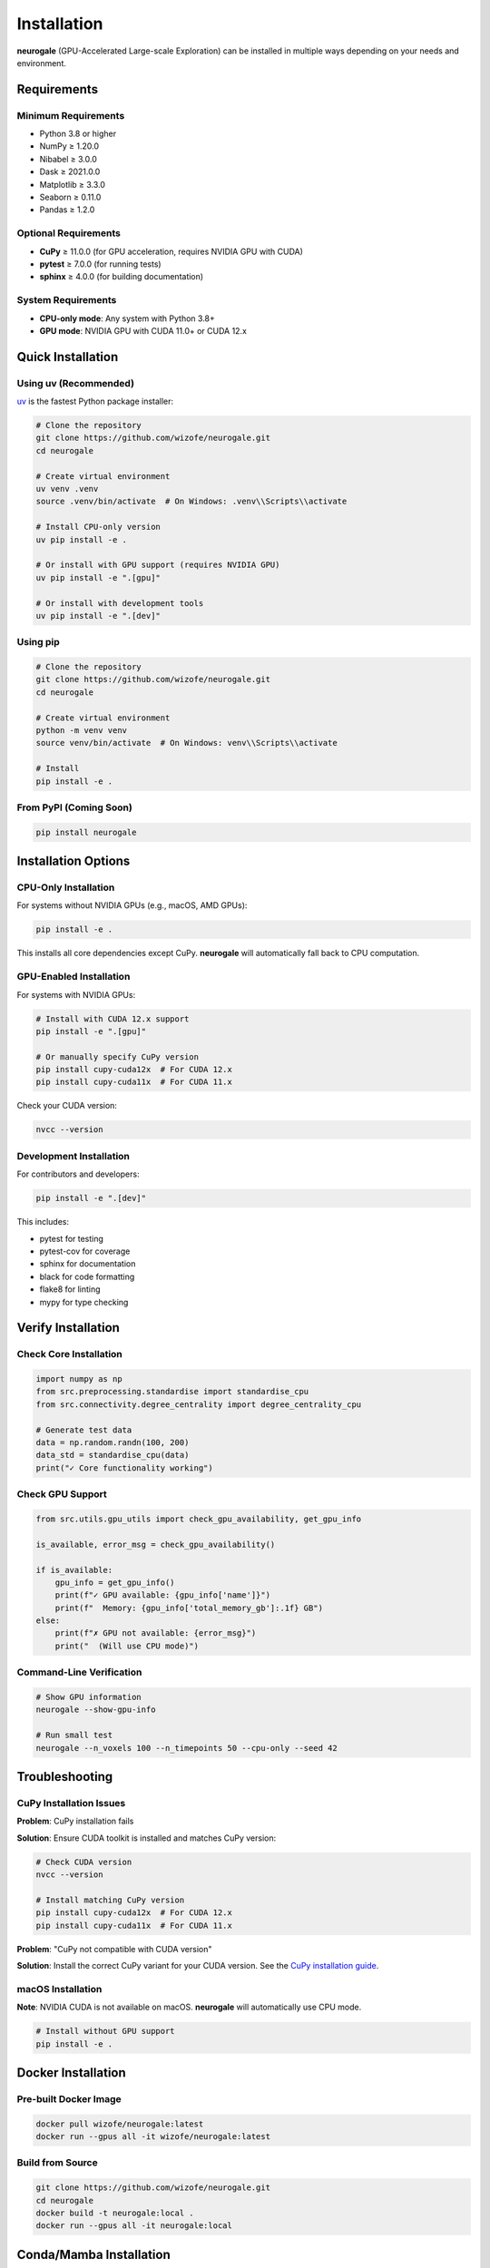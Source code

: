 Installation
============

**neurogale** (GPU-Accelerated Large-scale Exploration) can be installed in multiple ways depending on your needs and environment.

Requirements
------------

Minimum Requirements
~~~~~~~~~~~~~~~~~~~~

- Python 3.8 or higher
- NumPy ≥ 1.20.0
- Nibabel ≥ 3.0.0
- Dask ≥ 2021.0.0
- Matplotlib ≥ 3.3.0
- Seaborn ≥ 0.11.0
- Pandas ≥ 1.2.0

Optional Requirements
~~~~~~~~~~~~~~~~~~~~~

- **CuPy** ≥ 11.0.0 (for GPU acceleration, requires NVIDIA GPU with CUDA)
- **pytest** ≥ 7.0.0 (for running tests)
- **sphinx** ≥ 4.0.0 (for building documentation)

System Requirements
~~~~~~~~~~~~~~~~~~~

- **CPU-only mode**: Any system with Python 3.8+
- **GPU mode**: NVIDIA GPU with CUDA 11.0+ or CUDA 12.x

Quick Installation
------------------

Using uv (Recommended)
~~~~~~~~~~~~~~~~~~~~~~

`uv <https://github.com/astral-sh/uv>`_ is the fastest Python package installer:

.. code-block:: bash

    # Clone the repository
    git clone https://github.com/wizofe/neurogale.git
    cd neurogale

    # Create virtual environment
    uv venv .venv
    source .venv/bin/activate  # On Windows: .venv\\Scripts\\activate

    # Install CPU-only version
    uv pip install -e .

    # Or install with GPU support (requires NVIDIA GPU)
    uv pip install -e ".[gpu]"

    # Or install with development tools
    uv pip install -e ".[dev]"

Using pip
~~~~~~~~~

.. code-block:: bash

    # Clone the repository
    git clone https://github.com/wizofe/neurogale.git
    cd neurogale

    # Create virtual environment
    python -m venv venv
    source venv/bin/activate  # On Windows: venv\\Scripts\\activate

    # Install
    pip install -e .

From PyPI (Coming Soon)
~~~~~~~~~~~~~~~~~~~~~~~

.. code-block:: bash

    pip install neurogale

Installation Options
--------------------

CPU-Only Installation
~~~~~~~~~~~~~~~~~~~~~

For systems without NVIDIA GPUs (e.g., macOS, AMD GPUs):

.. code-block:: bash

    pip install -e .

This installs all core dependencies except CuPy. **neurogale** will automatically fall back to CPU computation.

GPU-Enabled Installation
~~~~~~~~~~~~~~~~~~~~~~~~

For systems with NVIDIA GPUs:

.. code-block:: bash

    # Install with CUDA 12.x support
    pip install -e ".[gpu]"

    # Or manually specify CuPy version
    pip install cupy-cuda12x  # For CUDA 12.x
    pip install cupy-cuda11x  # For CUDA 11.x

Check your CUDA version:

.. code-block:: bash

    nvcc --version

Development Installation
~~~~~~~~~~~~~~~~~~~~~~~~

For contributors and developers:

.. code-block:: bash

    pip install -e ".[dev]"

This includes:

- pytest for testing
- pytest-cov for coverage
- sphinx for documentation
- black for code formatting
- flake8 for linting
- mypy for type checking

Verify Installation
-------------------

Check Core Installation
~~~~~~~~~~~~~~~~~~~~~~~

.. code-block:: python

    import numpy as np
    from src.preprocessing.standardise import standardise_cpu
    from src.connectivity.degree_centrality import degree_centrality_cpu

    # Generate test data
    data = np.random.randn(100, 200)
    data_std = standardise_cpu(data)
    print("✓ Core functionality working")

Check GPU Support
~~~~~~~~~~~~~~~~~

.. code-block:: python

    from src.utils.gpu_utils import check_gpu_availability, get_gpu_info

    is_available, error_msg = check_gpu_availability()

    if is_available:
        gpu_info = get_gpu_info()
        print(f"✓ GPU available: {gpu_info['name']}")
        print(f"  Memory: {gpu_info['total_memory_gb']:.1f} GB")
    else:
        print(f"✗ GPU not available: {error_msg}")
        print("  (Will use CPU mode)")

Command-Line Verification
~~~~~~~~~~~~~~~~~~~~~~~~~~

.. code-block:: bash

    # Show GPU information
    neurogale --show-gpu-info

    # Run small test
    neurogale --n_voxels 100 --n_timepoints 50 --cpu-only --seed 42

Troubleshooting
---------------

CuPy Installation Issues
~~~~~~~~~~~~~~~~~~~~~~~~

**Problem**: CuPy installation fails

**Solution**: Ensure CUDA toolkit is installed and matches CuPy version:

.. code-block:: bash

    # Check CUDA version
    nvcc --version

    # Install matching CuPy version
    pip install cupy-cuda12x  # For CUDA 12.x
    pip install cupy-cuda11x  # For CUDA 11.x

**Problem**: "CuPy not compatible with CUDA version"

**Solution**: Install the correct CuPy variant for your CUDA version. See the `CuPy installation guide <https://docs.cupy.dev/en/stable/install.html>`_.

macOS Installation
~~~~~~~~~~~~~~~~~~

**Note**: NVIDIA CUDA is not available on macOS. **neurogale** will automatically use CPU mode.

.. code-block:: bash

    # Install without GPU support
    pip install -e .

Docker Installation
-------------------

Pre-built Docker Image
~~~~~~~~~~~~~~~~~~~~~~

.. code-block:: bash

    docker pull wizofe/neurogale:latest
    docker run --gpus all -it wizofe/neurogale:latest

Build from Source
~~~~~~~~~~~~~~~~~

.. code-block:: bash

    git clone https://github.com/wizofe/neurogale.git
    cd neurogale
    docker build -t neurogale:local .
    docker run --gpus all -it neurogale:local

Conda/Mamba Installation
-------------------------

Using conda-forge:

.. code-block:: bash

    conda create -n neurogale python=3.10
    conda activate neurogale
    conda install numpy nibabel dask matplotlib seaborn pandas pytest

    # For GPU support
    conda install -c conda-forge cupy

    # Install neurogale
    pip install -e .

Platform-Specific Notes
-----------------------

Linux
~~~~~

Recommended platform for GPU acceleration. Ensure NVIDIA drivers and CUDA toolkit are installed:

.. code-block:: bash

    # Check NVIDIA driver
    nvidia-smi

    # Install CUDA toolkit (Ubuntu/Debian)
    sudo apt-get install nvidia-cuda-toolkit

Windows
~~~~~~~

GPU support requires NVIDIA drivers and CUDA toolkit:

1. Install `NVIDIA CUDA Toolkit <https://developer.nvidia.com/cuda-downloads>`_
2. Install Visual Studio Build Tools
3. Follow quick installation steps above

macOS
~~~~~

GPU acceleration not available (no CUDA support). **neurogale** works in CPU mode:

.. code-block:: bash

    # Install with Homebrew Python
    brew install python@3.10
    python3.10 -m pip install -e .

HPC Clusters
~~~~~~~~~~~~

For SLURM-based clusters:

.. code-block:: bash

    # Request GPU node
    srun --gres=gpu:1 --pty bash

    # Load modules
    module load python/3.10 cuda/12.0

    # Install in user directory
    pip install --user -e .

Next Steps
----------

- Read the :doc:`quickstart` guide
- Explore :doc:`examples`
- Learn about :doc:`extending` with new metrics
- Review the :doc:`api` documentation
